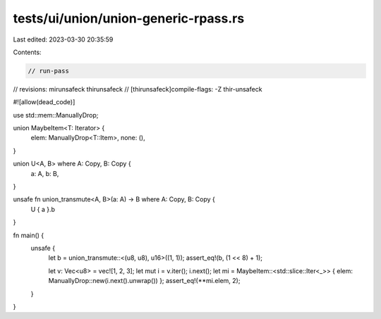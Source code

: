 tests/ui/union/union-generic-rpass.rs
=====================================

Last edited: 2023-03-30 20:35:59

Contents:

.. code-block:: rs

    // run-pass
// revisions: mirunsafeck thirunsafeck
// [thirunsafeck]compile-flags: -Z thir-unsafeck

#![allow(dead_code)]

use std::mem::ManuallyDrop;

union MaybeItem<T: Iterator> {
    elem: ManuallyDrop<T::Item>,
    none: (),
}

union U<A, B> where A: Copy, B: Copy {
    a: A,
    b: B,
}

unsafe fn union_transmute<A, B>(a: A) -> B where A: Copy, B: Copy {
    U { a }.b
}

fn main() {
    unsafe {
        let b = union_transmute::<(u8, u8), u16>((1, 1));
        assert_eq!(b, (1 << 8) + 1);

        let v: Vec<u8> = vec![1, 2, 3];
        let mut i = v.iter();
        i.next();
        let mi = MaybeItem::<std::slice::Iter<_>> { elem: ManuallyDrop::new(i.next().unwrap()) };
        assert_eq!(**mi.elem, 2);
    }
}


